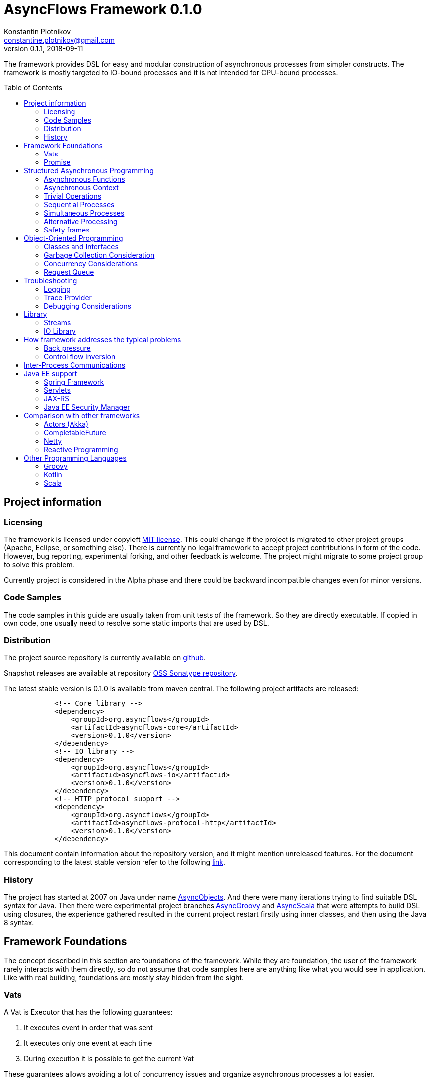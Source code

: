 = AsyncFlows Framework 0.1.0
Konstantin Plotnikov <constantine.plotnikov@gmail.com>
0.1.1, 2018-09-11
:toc:
:toc-placement!:
:stable-version: 0.1.0

The framework provides DSL for easy and modular construction of asynchronous processes from simpler constructs.
The framework is mostly targeted to IO-bound processes and it is not intended for CPU-bound processes.

toc::[]

== Project information
=== Licensing

The framework is licensed under copyleft link:LICENSE.txt[MIT license]. This could change if the project
is migrated to other project groups (Apache, Eclipse, or something else). There is currently no legal
framework to accept project contributions in form of the code. However, bug reporting, experimental
forking, and other feedback is welcome. The project might migrate to some project group to solve this
problem.

Currently project is considered in the Alpha phase and there could be backward incompatible changes
even for minor versions.

=== Code Samples

The code samples in this guide are usually taken from unit tests of the framework. So they are directly
executable. If copied in own code, one usually need to resolve some static imports that are used by DSL.

=== Distribution

The project source repository is currently available on https://github.com/const/asyncflows[github].

Snapshot releases are available at repository https://oss.sonatype.org/content/groups/public[OSS Sonatype repository].

The latest stable version is {stable-version} is available from maven central. The following project
artifacts are released:

[source, xml, subs="attributes,verbatim"]
----
            <!-- Core library -->
            <dependency>
                <groupId>org.asyncflows</groupId>
                <artifactId>asyncflows-core</artifactId>
                <version>{stable-version}</version>
            </dependency>
            <!-- IO library -->
            <dependency>
                <groupId>org.asyncflows</groupId>
                <artifactId>asyncflows-io</artifactId>
                <version>{stable-version}</version>
            </dependency>
            <!-- HTTP protocol support -->
            <dependency>
                <groupId>org.asyncflows</groupId>
                <artifactId>asyncflows-protocol-http</artifactId>
                <version>{stable-version}</version>
            </dependency>
----

This document contain information about the repository version, and it might mention unreleased
features. For the document corresponding to the latest stable version refer to the following
https://github.com/const/asyncflows/blob/release-{stable-version}/readme.adoc[link].

=== History

The project has started at 2007 on Java under name http://asyncobjects.sourceforge.net/[AsyncObjects].
And there were many iterations trying to find suitable DSL syntax for Java. Then there were experimental
project branches https://sourceforge.net/p/asyncobjects/asyncgroovy/ci/master/tree/[AsyncGroovy] and
https://sourceforge.net/p/asyncobjects/asyncscala/ci/master/tree/[AsyncScala] that were attempts
to build DSL using closures, the experience gathered resulted in the current project restart firstly
using inner classes, and then using the Java 8 syntax.

== Framework Foundations

The concept described in this section are foundations of the framework.
While they are foundation, the user of the framework rarely interacts 
with them directly, so do not assume that code samples here are anything
like what you would see in application. Like with real building,
foundations are mostly stay hidden from the sight. 

=== Vats

A Vat is Executor that has the following guarantees:

1. It executes event in order that was sent
2. It executes only one event at each time
3. During execution it is possible to get the current Vat

These guarantees allows avoiding a lot of concurrency issues and organize
asynchronous processes a lot easier.

The concept of the vat is taken from http://www.e-elang.org[E programming language], from which
many ideas were borrowed in this framework.

While a vat is handling events, it specifies itself in thread context. So it is available with `Vat.current()`. 
Asynchronous operations in the framework generally inherit `Vat` as execution context, unless the executor 
is specified explicitly.

The is a special cached thread pool with daemon threads that is used for daemon vats `Vats.daemonVat()`.

There are following vats in the core library (there are also some vats in additional libraries):

* `Vat` - abstract class for all vats
* `AWTVat` - vat over AWT event queue
* `BatchedVat` - abstract vat that executes event in batches
* `ExecutorVat` - a vat that runs over some executor. Note, that this vat occupies executor thread only when there
  are events to handle. If there are no events, no threads are occupied. Vat re-scedule itself after fixed batch 
  of events is processed even if there are still events in the queue in order to give other vats of over 
  the same executor a chance to do processing.
* `SingleThreadVatWithIdle` - an abstract vat that occupies one thread and need to periodically poll events 
  from external source (for example NIO events).
* `SingeThreadVat` - a vat that occupies entire thread and can be stopped. This vat is usually used in unit tests
  and to start application on the main thread.

For example, the vat could be used like the following, if more high-level constructs could not be used otherwise.  
```java
        final Cell<Vat> result = new Cell<>(); // create holder for value
        final SingleThreadVat vat = new SingleThreadVat(null); // create vat
        vat.execute(() -> { // schedule event
            result.setValue(Vat.current()); // save current vat value
            vat.stop(null); // stop vat execution
        });
        assertNull(result.getValue()); // check that it is not executed yet
        vat.runInCurrentThread(); // start vat and execute event
        // vat is stopped
        assertSame(vat, result.getValue()); // get vat value
```  

It is rarely needed to use vat directly. The typical cases are:

* Application setup
* Library or framework code

==== Default Vat

When an asynchronous context is needed, but it is not clear whether the current thread has one,
It is possible to use `Vat.defaultVat()` method, that return current vat, if it is present, 
or new daemon vat if it is not present. Differently from JDK, the default is a daemon vat instead 
for ForkJoin pool, because the framework is oriented on interaction with external services 
(that could block threads in some cases) rather than for CPU-bound computations.

=== Promise

`Promise` is similar in role to `CompletableFuture` that provides additional restrictions compared with 
`CompletableFuture`. It does not support `get()` operation directly to discourage it, and it does not 
permit changing result in midway.

A `Promise` could be wrapped into `CompletableFuture` and it could be created from any `CompletableStage` 
(including `CompletableFuture`), when it is needed to integrate with external services. Operations on 
`Promise` are created to encourage correct usage of it.

The promise outcome is represented by `Outcome` class that has `Failure` and `Success` subclasses.
If promise is not resolved, its outcome is null.

Linked with promise is `AResolver` interface, that could act as a listener to the promise, and also to specify 
outcome for `Promise`. Only other way to specify outcome for promise is to pass it to the constructor of promise.

There are three versions of method that adds listener to promise:

* `listenSync(AResolver)` - adds listener for `Promise` that is notified in the execution context 
  where promise is resolved. This method should be only used, if listener already has appropriate
  synchronizations or asynchronous event delivery implemented (for example, a resolver for other promise). 
* `listen(AResolver, Executor)` - adds listener for `Promise` that is notified in the context of executor.
* `listen(AResolver)` - adds listener for `Promise` that is notified in the context of default executor 
  where listener is registered.
  
There are also some utility methods on the promise that help its usage and contain some optimizations.

* `flatMap` - converts value when promise is successful with `AFunction` 
* `flatMapOutcome` - converts outcome when promise is resolved with `AFunction` 
* `map` - converts value when promise is successful with `Function`
* `mapOutcome` - converts outcome when promise is resolved with `Function` 

There are few more utility methods.

These functions are executed immediately, if result is available and with default execution context. 

The lambdas passed to these methods are executed in default execution context.

== Structured Asynchronous Programming

The core concept of the framework is asynchronous operation. *Asynchronous operation* is a sequence 
of logically grouped execution of the events in some events loops that that finish with
some outcome (or just finish for one-way operations).

Asynchronous operators are static methods that usually return `Promise` and start with prefix `a` 
(for example `aValue`). The operations are supposed to be imported using static import to form a DSL
in the programming language.

The structured programming constructs are inspired by combining ideas from two sources:

* http://www.e-elang.org[E programming language]
* https://en.wikipedia.org/wiki/Occam_(programming_language)[Occam programming language]

=== Asynchronous Functions

Most of operators expect lambdas are arguments. These function interfaces are located at package
`org.asyncflows.core.function`. These functions return `Promise`.

* `ASupplier` - the suppler interface (analog of `Supplier`)
* `AFunction` - the single argument function interface (analog of `Function`) 
* `AFunction2` - the two argument function interface (analog of `BiFunction`)
* `AFunction3` - the three argument function interface
* `AFunction4` - the four argument function interface

=== Asynchronous Context

While much of the framework functionality is able to work w/o current vat, it is best to provide a context
vat. The most simple way to do so is using AsyncContext class to create temporary local context to implement
some operation.

```java
Integer i = doAsync(() -> aValue(42));
assertEquals(42, i);
``` 
The operation above creates `SingeThreadedVat`, run it on current thread, and then stops vat when `CompletableStage`
is done with success or failure. If it is done with success, operation exits with value, otherwise it throws
`AsyncExecutionException`.

=== Trivial Operations

Trivial operations are just different way to construct promise. Generally, the code should not need to create
promise directly, except for few DSL cases. Use promise construction operation instead. All these trivial
operations are implemented in `Promise` class as they are mostly factory methods for it.

```java
aValue(42) // resolved promise that holds specified value
aFailure(new NullPointerException) // failed promise
aNull() // promise holding null
aVoid() // null promise with Void type.
aTrue() // promise holding true
aFalse() // promise holding false
aResolver(r -> r.accept(null, new NullPointerException())) // return promise, and to some things with resolver in body
aNow(()->aValue(a * b)) // evaluate body and return promise (if body failed, return failed promise)
aLater(()->aValue(a * b)) // evaluate on later turn in default vat
aLater(vat, ()->aValue(a * b)) // evaluate on later turn in the specified vat
aNever() // the process that never ends
```

Note, `aNow` looks like useless operation, but it is actually used quite often. In many cases when constructing
asynchronous operations, throwing an error is not acceptable behaviour because some listeners are not added
and so on.

=== Sequential Processes

All sequential controls method now require that they should be running in the context of the vat.

==== aSeq Operator

The operator `aSeq` is basic way ot organize actions sequentially.
This operator is basically builder for sequential action. The building process starts with the initial 
action provided as `ASupplier`. Then it is continued with the following methods:

* `map(AFunction<T, N>)` - map the current result using provided function. The action is executed only 
  if previous action was success. 
* `thenDo(ASupplier<N>)` - discard the result and execute action instead. This method is useful if 
  the current result is not needed (for example it is of type Void).
* `failed(AFunction<T, AThrowable>)` - if one of previous actions failed, this method is executed, otherwise 
  it is skipped. There might be more than one `failed(...)` method in the chain.
* `mapOutcome(AFunction<N, Outcome<T>)` - this method is always invoked after block, it maps outcome of operation
  (whether if is failure or success). This method is combination of `failed()` and `map()`.
* `listen(AResolver<T>)` - this is an utility callback is that used mostly for debugging purposes. This operation
  could not be last.
  It just adds listener to promise returned from previous operations. 
* `finallyDo(ASupplier<Void>)` - this method is always invoked after block, it acts like finally clause in Java 
  try statement. It should be used mostly for clean up. This statement should be always last, and it terminates
  building process.
* `finish()` - finish building and start process. 

The following test demonstrate its usage:
```java
        final ArrayList<Integer> list = new ArrayList<>();
        final int rc = doAsync(() ->
                aSeq(() -> {
                    list.add(1);
                    return aValue(1);
                }).map(value -> {
                    list.add(value + 1);
                    throw new IllegalStateException();
                }).thenDo(() -> {
                    // never called
                    list.add(-1);
                    return aValue(-1);
                }).failed(value -> {
                    assertEquals(IllegalStateException.class, value.getClass());
                    list.add(3);
                    return aValue(42);
                }).finallyDo(() -> {
                    list.add(4);
                    return aVoid();
                }));
        assertEquals(42, rc);
        assertEquals(Arrays.asList(1, 2, 3, 4), list);
```

There are also the following suffixes possible:
* `Last` - the function is combination of function w/o suffix, and `finish()` operation.    


==== Simple Loops

The simplest loop is `aSeqWhile`. This loop is executed while its body returns true.
```java
        final int rc = doAsync(() -> {
            final int[] sum = new int[1];
            final int[] current = new int[1];
            return aSeqWhile(() -> {
                sum[0] += current[0];
                current[0]++;
                return aBoolean(current[0] <= 4);
            }).thenFlatGet(() -> aValue(sum[0]));
        });
        assertEquals(10, rc);
```

There is also the `Maybe` type in the framework that represent the optional value. Differently from Java `Optional`,
the `Maybe` type could hold any value including null value. It also could be serialized, passed as parameter etc.

It is possible to iterate until the value is available with this aSeqUntilValue loop.

```java
        final int rc = doAsync(() -> {
            final int[] sum = new int[1];
            final int[] current = new int[1];
            return aSeqUntilValue(() -> {
                sum[0] += current[0];
                current[0]++;
                return current[0] <= 4 ? aMaybeEmpty() : aMaybeValue(sum[0]);
            });
        });
        assertEquals(10, rc);
```

==== Collections Loops

It is possible to iterate over collections using iterator^

```java
        final int rc = doAsync(() -> {
            final int[] sum = new int[1];
            return aSeqForUnit(Arrays.asList(0, 1, 2, 3, 4), value -> {
                sum[0] += value;
                return aTrue();
            }).thenFlatGet(() -> aValue(sum[0]));
        });
        assertEquals(10, rc);
```

It is also possible to supply iteration values to collector, but in that case it is not possible
to abort the loop:

```java
        final int rc = doAsync(() ->
                aSeqForCollect(Stream.of(1, 2, 3, 4),
                        e -> aValue(e + 1),
                        Collectors.summingInt((Integer e) -> e))
        );
        assertEquals(14, rc);
```


The more advanced collection processing could be done by the stream framework.

=== Simultaneous Processes

Sequential execution is not that interesting in asynchronous context. More interesting is case
when asynchronous operations overlap. And it could happen in the context of the same event loop.
AsyncFlows provides a number of methods to organize simultaneous asynchronous activity.

==== aAll Operator

The simplest form is aAll operator. The operator starts all its branches on the current vat
on the current turn and executes `map(...)` operation when all branches are finished. If some branch
thrown exception, the operator throws an error, but it will still wait for all branches to complete.

```java
        final Tuple2<String, Integer> rc = doAsync(() ->
                aAll(
                        () -> aValue("The answer")
                ).and(
                        () -> aLater(() -> aValue(42))
                ).map((a, b) -> aValue(Tuple2.of(a, b))));
        assertEquals(Tuple2.of("The answer", 42), rc);
```

It is possible to return tuple from all arguments directly using `Last` suffix on the last branch.

```java
        final Tuple2<String, Integer> rc = doAsync(() ->
                aAll(
                        () -> aValue("The answer")
                ).andLast(
                        () -> aLater(() -> aValue(42))
                ));
        assertEquals(Tuple2.of("The answer", 42), rc);
```

==== Processing Collections

Basic operation for iterating collection, streams, and iterators is `aAllForCollect` operators.

```java
        final int rc = doAsync(() ->
                aAllForCollect(Stream.of(1, 2, 3, 4),
                        e -> aValue(e + 1),
                        Collectors.summingInt((Integer e) -> e))
        );
        assertEquals(14, rc);
```
It process all branches in interleaving on the current event loop. Then summarize them 
using supplied collector.

The more advanced collection processing could be done by the stream framework.

==== Parallel Processes

If `aAll` is replaced with `aPar` in the previous section, then we will get parallel operations 
provided by the framework. By default, the each branch is executed on the own new daemon vat.
But is possible to customize execution by providing an implementation of ARunner interface.

```java
        final Tuple2<String, Integer> rc = doAsync(() ->
                aPar(
                        () -> aValue("The answer")
                ).and(
                        () -> aLater(() -> aValue(42))
                ).map((a, b) -> aValue(Tuple2.of(a, b))));
        assertEquals(Tuple2.of("The answer", 42), rc);
```

This is applicable to all other `aAll` operators. 

=== Alternative Processing

The alternative processing is done using `aAny` operator. This operator starts all branches on the current
turn and waits for for the first branch to complete with error or success. The `aAny` operator is intended 
for error handling and querying alternative sources of information.

```java
        int value = doAsync(() ->
                aAny(
                        () -> aLater(() -> aValue(1))
                ).orLast(
                        () -> aValue(2)
                )
        );
        assertEquals(2, value);
        try {
            doAsync(() ->
                    aAny(
                            () -> aLater(() -> aValue(1))
                    ).orLast(
                            () -> aFailure(new RuntimeException())
                    )
            );
            fail("Unreachable");
        } catch (AsyncExecutionException ex) {
            assertEquals(RuntimeException.class, ex.getCause().getClass());
        }
```
 
 
There is also execution mode that the `aAny` operator tries to wait for successful result if possible.

```java
        int value = doAsync(() ->
                aAny(true,
                        () -> aLater(() -> aValue(1))
                ).orLast(
                        () -> aFailure(new RuntimeException())
                )
        );
        assertEquals(1, value);
```

The other feature of aAny operator is handling of the branches that did not reach output of `aAny` operator.
This is important when the `aAny` operator opens resources that are required to be closed. Or when exceptions
from failed branches need to be logged.

The sample below demonstrates usage of `suppressed(...)` and `suppressedFailure(...)` that could be used to
receive the abandoned results.  

```java
        Tuple3<Integer, Throwable, Integer> t = doAsync(
                () -> {
                    Promise<Throwable> failure = new Promise<>();
                    Promise<Integer> suppressed = new Promise<>();
                    return aAll(
                            () -> aAny(true,
                                    () -> aLater(() -> aValue(1))
                            ).or(
                                    () -> aValue(2)
                            ).or(
                                    () -> aFailure(new RuntimeException())
                            ).suppressed(v -> {
                                notifySuccess(suppressed.resolver(), v);
                            }).suppressedFailureLast(ex -> {
                                notifySuccess(failure.resolver(), ex);
                            })
                    ).and(
                            () -> failure
                    ).andLast(
                            () -> suppressed
                    );
                }
        );
        assertEquals(2, t.getValue1().intValue());
        assertEquals(RuntimeException.class, t.getValue2().getClass());
        assertEquals(1, t.getValue3().intValue());

```

==== Fail-fast

The `FailFast` utility class is an application of the `aAny` operator.

In some cases it is needed to fail the entire process if some operation has failed.
For example, if one asynchronous operation has already failed, the related operations
need also fail.

For that purpose, framework contains FailFast utility class. The class monitor results
of operations.

Sometimes, an operation returns the resource that require cleanup (for example open connection).
In that case ignoring resource is not a valid option. For that purpose there is cleanup operation.

Let's consider a case when we have some consumer and some provider of values. For that purpose,
we will use queue components, that will be explained later in that guide. We will assume that provider
fail, so consumer might fail to receive expected value that would terminate processing. In that case,
we would like to consumer to fail as well. For example:

```java
        ArrayList<Integer> list = new ArrayList<>();
        doAsync(() -> {
            SimpleQueue<Integer> queue = new SimpleQueue<>();
            FailFast failFast = new FailFast();
            return aAll(
                    // () -> aSeqWhile(() -> queue.take().map(t -> {
                    () -> aSeqWhile(() -> failFast.run(queue::take).map(t -> {
                        if (t == null) {
                            return false;
                        } else {
                            list.add(t);
                            return true;
                        }
                    }))
            ).andLast(
                    () -> aSeq(
                            () -> queue.put(1)
                    ).thenDo(
                            () -> queue.put(2)
                    ).thenDo(
                            // pause
                            () -> aSeqForUnit(rangeIterator(1, 10), t -> aLater(() -> aTrue()))
                    ).thenDoLast(
                            () -> failFast.run(() -> aFailure(new RuntimeException()))
                    )
            ).mapOutcome(o -> {
                assertTrue(o.isFailure());
                assertEquals(RuntimeException.class, o.failure().getClass());
                return true;
            });
        });
        assertEquals(Arrays.asList(1, 2), list);
```
If we do queue reading like in commented out line, the test will hang up, because the consumer will never
receive the value, because supplier failed. But in uncommented line, we wrap call to `queue.take()` into
fail-fast runner. This allows us to fail all executions of fail-fast that are active or will be active.
Inside the call of `failFast.run(...)` there is any operator against common promise, if any of the 
`failFast.run(...)` fails, that promise fails as well. Otherwise it stays in unresolved state.

=== Safety frames

The asynchronous operations generally do not own data and many changes could happen to data
when there is simultaneous work on it.

Generally, the code should be written that data invariant should be maintained while single
closure is executed. Other closures represent code that might be executed after something
has changed.

If there is no explicit fork like (aPar, aSed/aLater to other vat, calls to components),
the mutable data could be assumed to be safe to use from vat as vat context would not switch
while operation is in progress. The thread might be different, but there will be appropriate
synchronizations that will cause write/read barriers for new thread.

If callback is passed to other Vat, it usually need to be exported in order to be
executed in this Vat context with the same safety guarantees using
link:asyncflows-core/src/main/java/org/asyncflows/core/function/FunctionExporter.java[FunctionExporter]
or other way.

== Object-Oriented Programming

As we have seen in previous section, the framework support rich set of asynchronous operators that
support functional and structured asynchronous programming. And the framework also supports creation 
of asynchronous components, so normal object-oriented programming could be used as well.

=== Classes and Interfaces

The asynchronous interface is normal Java interface that has methods that return Promise or void.
The other types of methods could present on the interface, but they will not be supported by runtime
and they will throw an exception. Lets consider a simple Queue interface:

```java
public interface ATestQueue<T> {
    Promise<T> take();
    void put(T element);
}
```

The method `put(...)` is one way, the method is one-way is just for demonstration here. AQueue component
in the library returns Promise<Void> because there might be errors on put operations.  
And the method `take()` returns the `Promise` as it might need to wait until some value 
is available. By convention, the interface names start with 'A' to indicate that is asynchronous 
interface.    

```java
public class TestQueue<T> implements ATestQueue<T>, NeedsExport<ATestQueue<T>> {
    private final Deque<T> elements = new LinkedList<>();
    private final Deque<AResolver<T>> resolvers = new LinkedList<>();

    private void invariantCheck() {
        // checks that queue invariant holds
        if(!elements.isEmpty() && !resolvers.isEmpty()) {
            throw new RuntimeException("BUG: one of the collections should be empty");
        }
    }

    @Override
    public Promise<T> take() {
        invariantCheck();
        if (elements.isEmpty()) {
            return aResolver(r -> {
                resolvers.addLast(r);
            });
        } else {
            return aValue(elements.removeFirst());
        }
    }

    @Override
    public void put(final T element) {
        invariantCheck();
        if (resolvers.isEmpty()) {
            elements.addLast(element);
        } else {
            notifySuccess(resolvers.removeFirst(), element);
        }
    }

    @Override
    public ATestQueue<T> export(final Vat vat) {
        return ObjectExporter.export(vat, this);
    }
}
```

The basic idea of the implementation is that we have two queues, queue of values and queue of waiters for value.
Only one of the queues could contain values at the same time.

The method `take()` just returns the value if value is available, but if value is not available, it returns not resolved
promise and saves resolver to queue of resolvers.

The method `put(...)` checks if there is some resolver and if there is, the waiter is notified and value 
is supplied to requester. Otherwise, the value is saved. If invariant of put method fails, the error will be logged
by AsyncFlows framework, but caller will not receive it. This is why one-way methods should be generally avoided.

The class also implements interface `NeedsExport`. This interface indicates that class is not safe to use outside 
of the vat and it should be generally exported. The basic exporter is ObjectExporter, but some classes implement
optimized exporters now. The current implementation uses reflection, but runtime code generation is planned for
future. The method export, exports class to runtime.

The exporter could be written manually, and would look like this:

```java
    public static <T> ATestQueue<T> exportTestQueue(final ATestQueue<T> service, final Vat vat) {
        return new ATestQueue<T>() {
            @Override
            public Promise<T> take() {
                return aLater(vat, () -> service.take());
            }

            @Override
            public void put(T element) {
                aSend(vat, () -> put(element));
            }
        };
    }
``` 

Let's test this method:

```java
        final int rc = doAsync(() -> {
            final ATestQueue<Integer> queue = new TestQueue<Integer>().export();
            return aAll(() -> aSeqForUnit(rangeIterator(0, 10), i -> {
                queue.put(i + 1);
                return aTrue();
            })).and(() -> aSeqForCollect(rangeIterator(0, 10),
                    i -> queue.take(),
                    Collectors.summingInt((Integer i) -> i))
            ).selectValue2();
        });
        assertEquals((11 * 10) / 2, rc);
```
=== Garbage Collection Consideration

The framework objects are generally garbage collected by Java. There is no need to perform explicit cleanup
for them, if they do not hold any sensitive resources like IO streams.

The object is prevented from garbage collection in the following cases:

* There is a direct reference to object or its proxy
* There is an event on the queue that references the object
* There is listener registered to some uncompleted promise, that is held by external listener.
  This usually means that there is some asynchronous operation is in progress.
  
Generally, the rules for garbage collection are the same as for normal Java code. But we also need
to consider promise chains as call stack. So references held by promises should be considered as
stack references to objects.

The vat object is shared between many AsyncFlows objects and asynchronous operators. The Vat might 
need to be stopped. But this usually apply to Vats that occupy thread like `SelectorVat` or `SingleThreadVat`.
Even for these vats starting/stopping is handled by the utility methods `doAsync(...)` 
and `SelectorVatUtil.run(...)`.

=== Concurrency Considerations

It is assumed that asynchronous operations do not invoke blocking functionality. So many simultaneous asynchronous
operations will safely take their turns on the single queue. However, it is not always so as some operations
require calls of non-asynchronous API or to perform CPU-intensive operations.

CPU-bound operations should be generally delegated to the ForkJoin pool (`aForkJoinGet(...)`). 
IO-bound synchronous operations should be delegated to daemon thread pool (`aDaemonGet(...)`). 
If you are in doubt, just send it to daemon pool. There are helps that start operations on 
corresponding pools using vats. These operations do not establish asynchronous context
on corresponding pools, so they are quite lightweight and suitable to invocation of some 
synchronous method.

If asynchronous context need to be established, it is better to use `aLater(Vats.daemonVat(), ...)`
or `aLater(Vats.forkJoinVat(), ...)`. These operations will create a new vats that runs over corresponding
pools. 

=== Request Queue

In the queue sample, the asynchronous operations are written in the way, that no new problems will happen if 
method will be called before some previous method finishes. In Java synchronous code this is usually handled
by synchronized framework. In this framework similar functionality is provided by `RequestQueue`. Biggest difference
from Java synchronization is that nested invocations of request queue are blocked.

The basic method of `RequestQueue` is `run(ASupplier<T>)`, this method has some utility variants like 
`runSeqWhile(...)`. This method executes method if request queue is empty and no method is executing 
currently, and suspends execution putting it to the queue if there is some execution in progress. 
So it is some kind of private event queue, but more flexible. There are also suspend/resume utility methods 
that are analogs of Java wait/notify.   

As example, lets consider `Semaphore` implementation similar to Java `Semaphore` class.

```java
public interface ASemaphore {
    void release(int permits);
    void release();
    Promise<Void> acquire();
    Promise<Void> acquire(int permits);
}
```

The class in the library is implemented like the following:

```java
public final class Semaphore implements ASemaphore, NeedsExport<ASemaphore> {
    private final RequestQueue requests = new RequestQueue();
    private int permits;

    public Semaphore(final int permits) {
        this.permits = permits;
    }

    @Override
    public void release(final int releasedPermits) {
        if (releasedPermits <= 0) {
            return;
        }
        permits += releasedPermits;
        requests.resume();
    }

    @Override
    public void release() {
        release(1);
    }

    @Override
    public Promise<Void> acquire() {
        return acquire(1);
    }

    @Override
    public Promise<Void> acquire(final int requestedPermits) {
        if (requestedPermits <= 0) {
            return aFailure(new IllegalArgumentException("The requestedPermits must be positive: " + requestedPermits));
        }
        return requests.runSeqWhile(() -> {
            if (requestedPermits <= permits) {
                permits -= requestedPermits;
                return aFalse();
            } else {
                return requests.suspendThenTrue();
            }
        });
    }

    @Override
    public ASemaphore export(final Vat vat) {
        return UtilExporter.export(vat, this);
    }
}
```

The method `acquire(...)` needs to be ordered to implement FIFO ordering. Some parts of the method 
do not need to be protected, and we can check input as we please. The rest of method is protected loop.
In the loop we check if there are permits available, and if they are, we just stop loop and this cause promise
returned by run method to resolve as well. But if they are not available, we suspend execution, and we repeat
operation when suspend ends.

The operation `release(...)` does not need to be ordered. So it is not protected by request queue. The release method
invokes `requests.resume()` to notify `acquire(...)` requests that new permits were added. The promise returned from
suspend resolves on it, and the acquire loop continues. New amount of permits might be sufficient or not. 
It is decided in the context of the acquire operation. If there is no acquire operation pending, 
the resume operation is doing nothing.   

Let's see how it works in test:

```java
        final ArrayList<Integer> result = new ArrayList<>();
        final Void t = doAsync(() -> {
            final ASemaphore semaphore = new Semaphore(0).export();
            //noinspection Convert2MethodRef
            return aAll(() ->
                            aSeq(
                                    () -> semaphore.acquire().listen(o -> result.add(1))
                            ).thenDo(
                                    () -> semaphore.acquire(3).listen(o -> result.add(2))
                            ).thenDoLast(
                                    () -> semaphore.acquire().listen(o -> result.add(3))
                            )
            ).andLast(() ->
                    aSeq(
                            () -> aForRange(0, 10).toVoid()
                    ).thenDo(() -> {
                        result.add(-1);
                        semaphore.release(2);
                        return aVoid();
                    }).thenDo(
                            () -> aForRange(0, 10).toVoid()
                    ).thenDo(() -> {
                        result.add(-2);
                        semaphore.release();
                        return aVoid();
                    }).thenDo(
                            () -> aForRange(0, 10).toVoid()
                    ).thenDoLast(() -> {
                        result.add(-3);
                        semaphore.release(3);
                        return aVoid();
                    })).toVoid();
        });
        assertSame(null, t);
        assertEquals(Arrays.asList(-1, 1, -2, -3,  2, 3), result);
```  

== Troubleshooting
=== Logging

The framework uses slf4j for logging. All exceptions that are received during listener
notification are logged on the debug level. If you do not receive some events for some reason,
you could try enable debug logging for the framework.

A good logging could greatly help troubleshooting the applications a lot.

=== Trace Provider

The execution trace of asynchronous operations is difficult to record. In the framework, it is  
possible to enable call tracing for the application using system property:
```
org.asyncflows.core.trace.provider=EXCEPTION
```
If this property is enabled, the stack trace will look like the following:
```
java.lang.IllegalStateException: Test
	at org.asyncflows.core.CoreFlowsTest.lambda$null$3(CoreFlowsTest.java:51)
	at org.asyncflows.core.CoreFlows.aNow(CoreFlows.java:191)
	at org.asyncflows.core.CoreFlows.lambda$null$2(CoreFlows.java:256)
	at org.asyncflows.core.vats.BatchedVat.runBatch(BatchedVat.java:148)
	at org.asyncflows.core.vats.SingleThreadVatWithIdle.runInCurrentThread(SingleThreadVatWithIdle.java:63)
	at org.asyncflows.core.AsyncContext.doAsyncOutcome(AsyncContext.java:69)
	at org.asyncflows.core.AsyncContext.doAsync(AsyncContext.java:82)
	... 55 more
	Suppressed: org.asyncflows.core.PromiseTraceProvider$ExceptionProvider$PromiseTraceException
		at org.asyncflows.core.PromiseTraceProvider$ExceptionProvider.recordTrace(PromiseTraceProvider.java:102)
		at org.asyncflows.core.Promise.<init>(Promise.java:92)
		at org.asyncflows.core.CoreFlows.aResolver(CoreFlows.java:171)
		at org.asyncflows.core.CoreFlows.aLater(CoreFlows.java:255)
		at org.asyncflows.core.CoreFlows.aLater(CoreFlows.java:268)
		at org.asyncflows.core.CoreFlowsTest.lambda$testThrowLater$4(CoreFlowsTest.java:50)
		at org.asyncflows.core.CoreFlows.aNow(CoreFlows.java:191)
		at org.asyncflows.core.AsyncContext.lambda$doAsyncOutcome$1(AsyncContext.java:65)
		... 59 more
```
The exception `org.asyncflows.core.PromiseTraceProvider$ExceptionProvider$PromiseTraceException`
is entry created by the exception trace provider. This provider is quite expensive from CPU
perspective as it creates an exception for each unresolved promise, so it is suggested to use
it only during problem investigation.

This feature is experimental. It is also possible to write own trace providers. Refer to interface
link:asyncflows-core/src/main/java/org/asyncflows/core/PromiseTraceProvider.java[PromiseTraceProvider]
for more information.

=== Debugging Considerations

When debugging, the stack trace is not available directly, but it is still possible to examine
asynchronous stack by starting from resolvers passed from upper contexts. The Java saves variables
in Java objects referenced by lambdas. If trace feature is enabled, it is also possible to find out stack
trace for location where promise was created.

So the debugging is more difficult, but it is still possible using framework.

== Library

=== Streams

Streams library is similar to Java stream library, but there are some key differences. The first obvious difference 
is that asynchronous streams provide asynchronous stream access operations. The second difference is API design.

==== Pull Streams

Asynchronous streams provide two lean interfaces and there is no intention to provide additional operations here.

```java
public interface AStream<T> extends ACloseable {
    Promise<Maybe<T>> next();
}

public interface ASink<T> extends ACloseable {
    Promise<Void> put(T value);
    Promise<Void> fail(Throwable error);
    Promise<Void> finished();
}
```

The stream operations like map, flatMap, filter, and others are provided by stream builders. Work with StreamBuilder
typically starts with some `AsyncStreams` class method like `aForRange` or `aForStream`. Stream building starts 
in `pull` mode. So all elements will be processed sequentially. The stream builder supports typical stream operations
like `map`, `filter`, `flatMap`, `leftFold`, and `collect`. These operations accept asynchronous operations instead of 
synchronous ones.

```java
        final int rc = doAsync(() ->
                aForRange(0, 11)
                        .filter(i -> aBoolean(i % 2 == 0))
                        .map(i -> aValue(i / 2))
                        .collect(Collectors.summingInt(e -> e))
        );
        assertEquals(15, rc);
```
Some methods also have `Sync` variant that accept Java functional interfaces.

```java
        final int rc = doAsync(() ->
                aForRange(0, 11)
                        .filterSync(i -> i % 2 == 0)
                        .mapSync(i -> i / 2)
                        .collect(Collectors.summingInt(e -> e))
        );
        assertEquals(15, rc);
``` 

It is also possible to specify processing window. This window is basically prefetch buffer
for sequential stream. If several stages take long time, it is reasonable to start processing
next records at advance up to specified limit. The example below specifies that exactly one element
is prefetched. The sample is also shows usage of `process(...)` method that could be used to implement
reusable parts of processing pipeline

```java
        final Function<StreamBuilder<Integer>, StreamBuilder<Integer>> delay =
                s -> s.map(a -> aForRange(0, 10).toVoid().thenValue(a));
        List<Integer> result = new ArrayList<>();
        final int rc = doAsync(() ->
                aForRange(0, 10)
                        .filter(i -> aBoolean(i % 2 == 0))
                        .mapSync(a -> {
                            result.add(a);
                            return a;
                        })
                        .window(1)
                        .process(delay)
                        .mapSync(a -> {
                            result.add(-a);
                            return a;
                        })
                        .map(i -> aValue(i / 2))
                        .collect(Collectors.summingInt(e -> e))
        );
        assertEquals(10, rc);
        assertEquals(Arrays.asList(0, 2, -0, 4, -2, 6, -4, 8, -6, -8), result);
```

==== 'All' Streams

The all stream process values in the same way, but the difference is that all steps between `.all()` call
and final processing of values (or switch to `pull()`) are always processed, even in case of failures. This allows
to ensure processing of group of objects even in case of failures. For example, to close a collection of streams,
even if close operation on some of them fail.

Like for `aAll*` operators, the processing done is parallel for all elements. However, it is possible to limit 
amount of parallel processing using `.window(n)` call. In that case only several elements will be processed 
at the same time. This might be useful if the task is taxing on resources.

```java
        final int rc = doAsync(() ->
                aForRange(0, 11)
                        .all(2)
                        .filterSync(i -> i % 2 == 0)
                        .mapSync(i -> i / 2)
                        .collect(Collectors.summingInt(e -> e))
        );
        assertEquals(15, rc);
```

Note, while each stage is parallel, the current implementation waits until previous element was passed 
to next stage before passing element to next stage. This might introduce delays to processing, 
but maintain the same order as pull stream processing. More optimized solution might be developed later. 

==== Working with resources

Stream is closeable resource, and it is possible to work with stream and other closeable resources with
`aTry` statement similar to Java language `try` statement. The try statement accepts resource references,
promises for resource references, and actions that open resources. Then it closes resource after 
it has been used. Let's define a simple resource.

```java
    public static class SampleResource implements ACloseable, NeedsExport<ACloseable> {
        private final Cell<Boolean> closed;

        public SampleResource(final Cell<Boolean> closed) {
            this.closed = closed;
        }

        @Override
        public Promise<Void> close() {
            closed.setValue(true);
            return aVoid();
        }

        @Override
        public ACloseable export(final Vat vat) {
            return () -> ResourceUtil.closeResource(vat, SampleResource.this);
        }
    }
```

This resource just support close action. Also, to support work with resources there are classes 
CloseableBase and ChainedCloseableBase that simplify creating resource wrappers. Now, we could try
different options of working with resources:

```java
        final Cell<Boolean> r1 = new Cell<>(false);
        final Cell<Boolean> r2 = new Cell<>(false);
        final Cell<Boolean> r3 = new Cell<>(false);
        doAsync(() -> aTry(
                () -> aValue(new SampleResource(r1).export())
        ).andChain(
                value -> aValue(new SampleResource(r2).export())
        ).andChainSecond(
                value -> aValue(new SampleResource(r3).export())
        ).run((value1, value2, value3) -> aVoid()));
        assertTrue(r1.getValue());
        assertTrue(r2.getValue());
        assertTrue(r3.getValue());
```

Up to three resources could opened with one `aTry` operator. However, it is also possible
to nest `aTry` operators, so previously opened resources are accessible in lexical scope.

=== IO Library

==== Core IO

The IO library is also built upon lean interfaces and different operations built upon it.
The following are core interfaces of the library:

```java
public interface AInput<B extends Buffer> extends ACloseable {
    Promise<Integer> read(B buffer);
}
public interface AOutput<B extends Buffer> extends ACloseable {
    Promise<Void> write(B buffer);
    Promise<Void> flush();
}
public interface AChannel<B extends Buffer> extends ACloseable {
    Promise<AInput<B>> getInput();
    Promise<AOutput<B>> getOutput();
}
```

As you could see, these interfaces are suitable for both character IO and 
byte IO. Some operations that work with these interfaces are 
[generic](asyncflows-io/src/main/java/org/asyncflows/io/IOUtil.java).

The following functionality is supported out of the box:

* Character encoding(link:asyncflows-io/src/main/java/org/asyncflows/io/text/DecoderInput.java[DecoderInput])
   / decoding(link:asyncflows-io/src/main/java/org/asyncflows/io/text/EncoderOutput.java[EncoderOutput])
* Digesting (link:asyncflows-io/src/main/java/org/asyncflows/io/util/DigestingInput.java[DigestingInput]) and
  link:asyncflows-io/src/main/java/org/asyncflows/io/util/DigestingOutput.java[DigestingOutput])
* GZip (link:asyncflows-io/src/main/java/org/asyncflows/io/util/DigestingInput.java[GZipInput]) and
  link:asyncflows-io/src/main/java/org/asyncflows/io/util/DigestingOutput.java[GZipOutput]),
  Deflate (link:asyncflows-io/src/main/java/org/asyncflows/io/util/DeflateOutput.java[DeflateOutput]),
  and Inflate (link:asyncflows-io/src/main/java/org/asyncflows/io/util/InflateInput.java[InflateInput])
* Utility streams
* Synchronous stream link:asyncflows-io/src/main/java/org/asyncflows/io/adapters[adapters].

==== Network Library

There are two implementations of socket library based on traditional blocking sockets and selector library.
The later an implementation based on asynchronous sockets is planned to be tested.

Implementation based on traditional blocking sockets API sometimes hangs on Windows, so it is not recommended to use
if runtime also supports selector sockets. This implementation is left only backward compatibility with non-complete 
Java runtimes. 

The sockets are just byte channels with few additional operators, and they support the same operations.
But there are few additional operations.

```java
public interface ASocket extends AChannel<ByteBuffer> {
    Promise<Void> setOptions(SocketOptions options);
    Promise<Void> connect(SocketAddress address);
    Promise<SocketAddress> getRemoteAddress();
    Promise<SocketAddress> getLocalAddress();
}
public interface AServerSocket extends ACloseable {
    Promise<SocketAddress> bind(SocketAddress address, int backlog);
    Promise<SocketAddress> bind(SocketAddress address);
    Promise<Void> setDefaultOptions(SocketOptions options);
    Promise<SocketAddress> getLocalSocketAddress();
    Promise<ASocket> accept();
}
public interface ASocketFactory {
    Promise<ASocket> makeSocket();
    Promise<AServerSocket> makeServerSocket();
    Promise<ADatagramSocket> makeDatagramSocket();
}
public interface ADatagramSocket extends ACloseable {
    Promise<Void> setOptions(SocketOptions options);
    Promise<Void> connect(SocketAddress address);
    Promise<Void> disconnect();
    Promise<SocketAddress> getRemoteAddress();
    Promise<SocketAddress> getLocalAddress();
    Promise<SocketAddress> bind(SocketAddress address);
    Promise<Void> send(ByteBuffer buffer);
    Promise<Void> send(SocketAddress address, ByteBuffer buffer);
    Promise<SocketAddress> receive(ByteBuffer buffer);
}
``` 

These interfaces could be used in the way similar to traditional synchronous code.
See link:asyncflows-io/src/test/java/org/asyncflows/io/net/samples/EchoServerSample.java[echo server]
and link:asyncflows-io/src/test/java/org/asyncflows/io/net/samples/EchoClientSample.java[echo client]
as examples.


==== TLS support

TLS implementation relies on Java SSLEngine for asynchronous processing, so it follows all restrictions
enforced by it. Note, SSL protocols are not not supported by Java's SSLEngine anymore, so the framework
stick with TLS name.

The TLS implementation is just a ASocketFactory that wraps other socket factory. Interfaces are the same 
as for sockets with two additional operations on the socket:

```java
public interface ATlsSocket extends ASocket {
    Promise<Void> handshake();
    Promise<SSLSession> getSession();
}
``` 
First one allows initiating handshake, the second one allows accessing session and examining certificates.

There are no TLS related parameters on TlsSocket factory, instead there are a factory methods for SSLEngine
which allow configuring needed parameters for SSLEngine before using it in the processing:

```java
public class TlsSocketFactory implements ASocketFactory, NeedsExport<ASocketFactory> {
    public void setServerEngineFactory(final AFunction<SocketAddress, SSLEngine> serverEngineFactory) {
       ...
    }
    public void setClientEngineFactory(final AFunction<SocketAddress, SSLEngine> clientEngineFactory) {
        ...
    }
}
```
These factories need to configure TLS parameters basing on SocketAddress. It is expected, that different
TlsSocketFactory instances will be used for different security contexts. 

==== HTTP 1.1 support

The framework provides experimental support for HTTP 1.1 protocol on client and server side.
The code is currently more like low-level protocol implementation rather than ready to use
application server. The neither side is finished, but it could be experimented with. 
HTTPS is not implemented at the moment.

See [unit test](asyncflows-protocol-http/src/test/java/org/asyncflows/protocol/http/core)
for sample code.

== How framework addresses the typical problems

=== Back pressure

Many asynchronous libraries have a back pressure problem. When one source of data provides more 
data than consumer might consume. Some frameworks did not had a solution for the problem 
(like Netty before 4.0), some introduce unnatural solutions like disabling/enabling reading
(like Vert.x and modern Netty), some hide it inside framework (like Akka), or provide a separate
event listeners for channels (like Apache HttpCore Async 5.x). 

However, there is no such problem with synchronous io in Java, as streams block if nothing 
could be written to it:

```java
long length = 0;
byte[] b = new byte[4096]
while(true)  {
   int c = in.read(b)
   if(c < 0) {
      break;
   }
   length += c;
   out.write(b, 0, c);
}
return length;
```
That is practically all. Back pressure propagates naturally via blocking. No more data will be read,
if write is not complete. If there is error, it will be propagated to caller.

The framework provides practically the same approach. There is no explicit backpressure control. 
The output stream is accepting request, and return to caller when it is finished processing it, 
including sending data to downstream.

```java
    public final Promise<Long> copy(final AInput<ByteBuffer> input, final AOutput<ByteBuffer> output, int bufferSize) {
        ByteBuffer buffer = ByteBuffer.allocate(bufferSize);
        final long[] result = new long[1];
        return aSeqWhile(
                () -> input.read(buffer).flatMap(value -> {
                    if (isEof(value)) {
                        return aFalse();
                    } else {
                        result[0] += +value;
                        buffer.flip();
                        return output.write(buffer).thenFlatGet(() -> {
                            buffer.compact();
                            return aTrue();
                        });
                    }
                })
        ).thenGet(() -> result[0]);
    }
```

There are more code as asynchronous operations need to be handled and working with buffers is more complex 
than with arrays, but still it is very similar to what is written for synchronous streams.

Such way of handling back pressure does not necessary limit parallelism. It is possible to use features of the
framework to ensure that reads and writes are done in parallel when it makes sense.

```java
    public static Promise<Long> copy(final AInput<ByteBuffer> input, final AOutput<ByteBuffer> output, int buffers, int bufferSize) {
        final SimpleQueue<ByteBuffer> readQueue = new SimpleQueue<>();
        final SimpleQueue<ByteBuffer> writeQueue = new SimpleQueue<>();
        final FailFast failFast = failFast();
        for (int i = 0; i < buffers; i++) {
            readQueue.put(ByteBuffer.allocate(bufferSize));
        }
        final long[] result = new long[1];
        return aAll(
                () -> aSeqWhile(
                        () -> failFast.run(readQueue::take).flatMap(
                                b -> failFast.run(() -> input.read(b)).flatMap(c -> {
                            if (isEof(c)) {
                                writeQueue.put(null);
                                return aFalse();
                            } else {
                                result[0] += c;
                                writeQueue.put(b);
                                return aTrue();
                            }
                        }))
                )
        ).and(
                () -> aSeqWhile(
                        () -> failFast.run(writeQueue::take).flatMap(b -> {
                            if(b == null) {
                                return aFalse();
                            } else {
                                b.flip();
                                return failFast.run(() -> output.write(b)).thenGet(() -> {
                                    b.compact();
                                    readQueue.put(b);
                                    return true;
                                });
                            }
                        })
                )
        ).map((a, b) -> aValue(result[0]));
    }
```
In the provided sample, the read operation uses buffers to read when available, and writes when buffer with 
data is available. So if writes are slower or reads are slower, the algorithm will adapt to the speed. This
algorithm makes sense with no more than four buffers, as one buffer is for reading, one for writing, and two
are in flight over the queue.

=== Control flow inversion

Most of asynchronous libraries require inversion of control flow. Most of asynchronous frameworks use
concepts like decoders and encoders. These are two poor things that have to implement explicit tracking of the 
current state of reading or writing. If there is a recursive state like xml or json, they have to 
keep explicit stack of state.

The biggest problem with such approach is that such code is not readable as state of the process does not
match state of the code. This is exactly the same problem that is mentioned is the famous article
Edsger W. Dijkstra "Go To Statement Considered Harmful". There is excellent analysis of that article that translates
the article to more modern context: http://david.tribble.com/text/goto.html[David R. Tribble "Go To
Statement Considered Harmful: A Retrospective"]. Control flow inversion causes the same problem as it
it was described by Edsger W. Dijkstra:

[quote, Edsger W. Dijkstra, Go To Statement Considered Harmful, 1968]
""
My second remark is that our intellectual powers are rather geared to master static relations and that
our powers to visualize processes evolving in time are relatively poorly developed. For that reason
we should do (as wise programmers aware of our limitations) our utmost to shorten the conceptual
gap between the static program and the dynamic process, to make the correspondence between the program
(spread out in text space) and the process (spread out in time) as trivial as possible.
""

It is very hard to understand what is happening in the process and to what states it could go by analysis
of the code. It is much simpler when control flow is evident from the code structure. AsyncFlows library
provide such flow.

I would say that direct event sending to some queue or actor is similar to "go to" operator in programming
languages. At least it has the same properties.

[quote, Edsger W. Dijkstra, Go To Statement Considered Harmful, 1968]
""
The unbridled use of the go to statement has an immediate consequence that it becomes terribly hard to find
a meaningful set of coordinates in which to describe the process progress. Usually, people take into account
as well the values of some well chosen variables, but this is out of the question because it is relative to
the progress that the meaning of these values is to be understood! With the go to statement one can, of course,
still describe the progress uniquely by a counter counting the number of actions performed since program start
(viz. a kind of normalized clock). The difficulty is that such a coordinate, although unique, is utterly
unhelpful. In such a coordinate system it becomes an extremely complicated affair to define all those points
of progress where, say, n equals the number of persons in the room minus one!
""

If we have event handlers, that are to keep own state, we also do no have a context, that helps us
to understand context. We need to consider all events to be possible at every moment of time. The pain is real.
For example of pain of Actor programming paradigm cased by event sending in Erlang context,
one could watch the presentation https://www.infoq.com/presentations/Death-by-Accidental-Complexity[Death
by Accidental Complexity]. While presentation is using Erlang sample, the problems described are common for many
other technologies, particularly Actor-based.

[quote, Ulf Wiger, Death by Accidental Complexity (slide Apparent Problems at 26:49)]
""
* The whole matrix needs to be revisited if messages/features are added or removed
* What we do in each cell is by no means obvious - depends on history
* What to do when unexpected message arrives in a transition state is practically never specified
  (we must invent some reasonable response.)
* Abstraction is broken, encapsulation is broken
* Code reuse becomes practically impossible
""

The core of the problem is the same as what was described by Edsger W. Dijkstra for "go to": the code structure
does not mach control flow structure, so we could not reason about application state by reading code. The solution
to the problem is also the same: structured asynchronous programming. While Ulf Wiger identifies problem correctly
in the presentation, the proposed solution looks like poor man semi-structured programming using event filtering.


== Inter-Process Communications

The AsyncFlows framework is intended to implement control flow inside the application. There is no special means 
to organize inter-process communications. However, the libraries could be used to organize such communications.
For example, JAX-RS 2.0 supports asynchronous invocations on client and server. The provided HTTP library could
be used as foundation of some generic, completely asynchronous REST API library.

The inter-process communication is currently focused on the language and application independent meta-protocols,
where exact choices it depends on the context. Most popular now are HTTP based protocols, so additional transports
like Web Sockets are also getting popular in some contexts. As for message formats, there is a wide range of them
starting from XML and JSON to ASN.1 and protobuf. Prescribing a specific solution is not practical in the current
situation.

== Java EE support

TBD

=== Spring Framework

TBD

=== Servlets

TBD

=== JAX-RS

TBD

=== Java EE Security Manager

The framework uses own thread pool and it could be incompatible with Java EE when security manager is enabled.
Turn off security manager or add appropriate permissions for your application. Also, the contextual security
checks are not so valid in asynchronous context and they could be break important assumptions about security
if Java EE components are called.

The contextual security information like active user should be passed as parameters, and 
it needs to be reestablished before invocation of Java EE functionality that requires it (for example 
Hibernate audit support). 

== Comparison with other frameworks

=== Actors (Akka)

Comparing with Scala actors, there are the following key points of difference.

1. In the AsyncFlows framework, component and event queue are separated and one queue could support many small components.
Practically, there is at least one one asynchronous micro-component for each asynchronous operation. In Scala, there
are only one asynchronous component for each event queue. This leads to problems with resource management as state of
component need to be tracked.

2. Event dispatch is done explicitly and each queue supports only closed set of events. There is no interfaces 
for components and even returning result is different each time. (TypedActors try to solve problem of explicit dispatch, 
but introduce own set of the problems due to blocking calls, and also still support only closed set of events).
AsyncFlows support open set of events, as they translate to `Runnable` anyway. As many components could leave 

3. Actors are heavy-weight as they are integrated with event queue. They also need to be deleted explicitly to free
resources. By comparison, AsyncFlows do not manage components explicitly, as they could garbage collected normally.
Some Vats needs to be managed explicitly, but these vats are usually used as application starting point in 
the main thread. ExecutorVat does not need to be explicitly stopped (the underlying executor needs to be stopped, 
but daemon executor creates and frees threads as needed and does not need to be stopped).

4. As Akka Actors work with event queue directly, it is possible handle events not in the order they were sent to actor.
AsyncFlows insists on handling events in the order they are received by a vat. Reordering of event
handling still could be done by utility classes like RequestQueue.

Generally, AsyncFlows support more flexible management of asynchronous components and their relationship 
to event queues. Also AsyncFlows support running the entire network application in the single thread,
while Akka requires multiple threads by design. 

=== CompletableFuture

Java's CompletableFuture is similar to AsyncFlows Promise. CompletableFuture has a lot of utility methods that 
implement much of functionality similar to provided by the AsyncFlows framework. However, AsyncObjects Framework
shifts this functionality from Promise to operators that are built upon Promise (operation builders, static methods).
The difference is small, but it greatly affects usability as AsyncFlows does not need a lot of methods since
many method could be replaced by combination of existing method.

There were actually experimental version of the framework that used CompletableFuture as foundation 
instead of promise. However, this version proved to be less usable, as it is more complex to listen for events,
for example it is not possible to just to listen to CompletableFuture w/o creating another completable future.
Also the defaults for execution context are different. The framework defaults to the current Vat. 
The CompletableFuture defaults to ForkJoin pool. This pool is generally not acceptable for IO operations,
and IO could block it for indefinite time. Small errors could lead to application blocking. Practically all
invocations on CompletableFuture required explicit specification of target vat.

AsyncFlows also has a lot of utility methods, that do not make sense as CompletableFuture API. 
For example, loops, request queues, fail-fast.

Also, CompletableFuture does not have component model. It is just a single class w/o larger
contexts. When and how asynchronous method is executed is left up to component designer.   
 
=== Netty

The netty is organized as multi-stage event processing. It works very well when uniform processing is needed.
The problem is that most of processing that is needed is non-uniform. There are generally recursive logical 
asynchronous processes built upon event streams. Netty requires implementing such processes using 
explicit stacks and other means.

In contrast, AsyncFlows allows to freely use recursion when needed, just like in normal synchronous code.
There is no need for inversion of control.

Up to recent versions of Netty, the netty did not support back pressure regulation, and because of 
event notification approach, there were no natural way to specify it. The current way is still 
cumbersome.

On other hand, netty contains implementation of many network protocols. And it makes sense to reuse
these implementations from AsyncFlows. There is plan to create a library that access Netty channels
from AsyncFlows framework.

=== Reactive Programming

The reactive programming is higher-level and more narrow paradigm than what is targeted by
this framework. So it does not make sense to compare them directly. However, the concepts
from reactive programming could be relatively easily implemented using framework constructs.
The reactive programming mixes several concepts together, i.e. data stream processing and
tracking/propagating changes. These are somewhat different tasks, and have different data
processing needs, for example with tracking changes there is no problem to drop intermediate
changes, but for processing data streams this might be not acceptable.

The data stream processing is covered by stream library in AsyncFlows.

The event processing is not covered in standard library yet, but it could be implemented using standard
means of asynchronous component development, like it is done in
link:samples/asyncflows-tracker/src/main/java/org/asyncflows/tracker[sample tracker library]. 
The link:samples/asyncflows-awt/src/test/java/org/asyncflows/ui/awt/TrackerSample.java[demo]
reproduces some typical scenarios. Java 9 flows are more oriented to similar task, and there
might be some integration in the future.

== Other Programming Languages

The framework relies on Java 8 functional interfaces to create DSL. So if other language supports them 
in reasonable way, it is possible to use this DSL language in similar way.

=== Groovy

Groovy since version 2.4 supports java functional interfaces using closure syntax. However, sometimes more
type annotations are needed, to specify parameter types if type checking is wanted. The syntax actually looks
more nice for groovy.  

```groovy
        def t = doAsync {
            def failure = new Promise<Throwable>();
            def suppressed = new Promise<Integer>();
            aAll {
                aAny(true) {
                    aLater { aValue(1) }
                } or {
                    aValue(2)
                } or {
                    aFailure(new RuntimeException())
                } suppressed {
                    notifySuccess(suppressed.resolver(), it)
                } suppressedFailureLast {
                    notifySuccess(failure.resolver(), it);
                }
            } and {
                failure
            } andLast {
                suppressed
            }
        }
        assertEquals(2, t.getValue1().intValue());
        assertEquals(RuntimeException.class, t.getValue2().getClass());
        assertEquals(1, t.getValue3().intValue());
```

There is much less visual noise in groovy version than in Java version of the same test.
The Groovy is a good choice of using with the framework if there is no special concerns about
performance.

Note, Groovy currently implements lambdas using inner classes, so more classes are generated comparing 
to Java 8 code. This might lead to higher application start time.  

=== Kotlin

The Kotlin language also has compact syntax that support DSL creation. It is also possible
to write a compact code with much less visual noise in Kotlin as well.

```kotlin
        val t = doAsync {
            val failure = Promise<Throwable>()
            val suppressed = Promise<Int>()
            aAll {
                aAny(true) {
                    aLater { aValue(1) }
                }.or {
                    aFailure(RuntimeException())
                }.or {
                    aValue(2)
                }.suppressed { v ->
                    notifySuccess(suppressed.resolver(), v)
                }.suppressedFailureLast { ex ->
                    notifySuccess<Throwable>(failure.resolver(), ex)
                }
            }.and {
                failure
            }.andLast {
                suppressed
            }
        }
        assertEquals(2, t.value1)
        assertEquals(RuntimeException::class.java, t.value2.javaClass)
        assertEquals(1, t.value3)
```

So Kotlin is also good language to write structured asynchronous code if you project allows for it.

Note, Kotlin currently implement lambdas using inner classes, so more classes are generated comparing 
to Java 8 code. This might lead to higher application start time.

==== Kotlin Coroutines

The https://github.com/Kotlin/kotlin-coroutines/blob/master/kotlin-coroutines-informal.md[Kotlin Corountines]
is an experimental feature similar to C# async support, and there are some similar problems and advantages.

The extension is implemented as compiler extension with support library.

1. There is no explicit safety frames. It is not clear from lexical scope what code
   can execute w/o interleaving with other code. In AsyncFlows, safe frame boundaries
   are more explicit.

2. It is not always clear in what thread the code will be executed. In coroutines there is only one point
   for specifying context `launch(context){...}`, but after that each component is on its own.
   Controlling execution context looks like
   https://github.com/Kotlin/kotlin-coroutines/blob/master/kotlin-coroutines-informal.md#continuation-interceptor[quite
   complex]. Controlling and clear understanding of the execution context is important in the following aspects:
** Some code requires specific execution context to be used (For example for using with NIO Selectors or AWT/Swing components)
** Some code is either CPU-bound (so it should be go to ForkJoin), and some code is blocking
   and IO-bound(so it should go to some unlimited thread pool). AsyncFlows solves it by the following means:
*** The context normally is inherited from parent for asynchronous operation
*** There are ways to change context explicitly (aSend, aLater, aPar)
*** Each component has own context declaring during exporting, that is reestablished on each call.

3. Coroutines provide very compact syntax for sequential operations, i.e. waiting and resuming
   until some ready to continue. But coroutines provide little support from combining
   simultaneous operations (`aAll*`, `aAny*`, `aPar*`). There is practically only fork operation.
   partial support is provided by contextual await() operations. There is no
   support yet for combining them in the code explicitly. The problem could be fixed by
   providing a richer library with operators similar to AsyncFlows.

4. Base concurrency abstractions looks like more more complex then in AsyncFlows.
   Concurrency context combines continuation scheduling, context variables, and many
   resume/suspend etc. Practically these are orthogonal aspects and they may be decoupled
   and they are decoupled in AsyncFlows:
   ** Scheduling actions: Vat
   ** Resuming/Suspending: Promise
   ** Contextual variables: Components and Asynchronous operations with lexical scope

5. Context combinators could provide more interesting methods of integration with
   legacy frameworks like Java EE. Some of these ideas could be also implemented
   in AsyncFlows with minor refactoring the current Vat API.

Also, coroutines are bound to Kotlin with compiler support. So it is hard to write library code
that is intended to be used by other programming languages. AsyncFlows is designed as mostly
language-agnostic, and if language provides a reasonable integration with JVM, it is likely
that AsyncFlows could be used with it.

Some library extension might be done in the future to integrate with Kotlin coroutines, so it might
be possible to get advantages of both approaches.

=== Scala

The Scala is not directly supported as it wraps Java types and this causes multiple problems 
in different places. So for the Scala adapters needed and support for scala collections needs 
to be implemented. Some code could be executed directly, but it is less usable than in other
languages.

Generally, the framework ideas are compatible with Scala, and few first research versions of 
the framework were implemented in Scala. This Java version is based on ideas from Scala version. 
And Java 8 finally allows more compact syntax to be used.

The future versions of the framework might provide Scala support again after the framework
stabilization. However, comparing to Kotlin and Groovy, there is not so big productivity
increase and there even some additional complications cased by features of Scala language.
So this feature has low priority. There is previous iteration of scala adapter at 
https://github.com/const/asyncflows/tree/63586493fb9d5a63c0c335df63fa396d894b0a5b/asyncobjects-scala[this link].

In the old sample code, control flow looked like the following:

```scala
    val list = new ListBuffer[Integer]
    val rc: Int = doAsync {
      aSeq {
        list += 1
        1
      } map { value =>
        list += value + 1
        throw new IllegalStateException
      } thenDo {
        list += -1
        aValue(-1)
      } failed {
        case value: IllegalStateException =>
          list += 3
          42
      } finallyDo {
        list += 4
      }
    }

    assertEquals(42, rc)
    assertEquals(List(1, 2, 3, 4), list)
```
